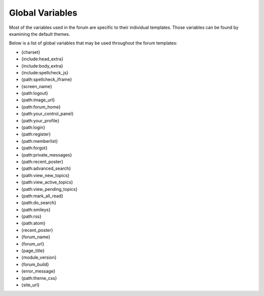 Global Variables
================

Most of the variables used in the forum are specific to their individual
templates. Those variables can be found by examining the default themes.

Below is a list of global variables that may be used throughout the
forum templates:

-  {charset}
-  {include:head\_extra}
-  {include:body\_extra}
-  {include:spellcheck\_js}
-  {path:spellcheck\_iframe}
-  {screen\_name}
-  {path:logout}
-  {path:image\_url}
-  {path:forum\_home}
-  {path:your\_control\_panel}
-  {path:your\_profile}
-  {path:login}
-  {path:register}
-  {path:memberlist}
-  {path:forgot}
-  {path:private\_messages}
-  {path:recent\_poster}
-  {path:advanced\_search}
-  {path:view\_new\_topics}
-  {path:view\_active\_topics}
-  {path:view\_pending\_topics}
-  {path:mark\_all\_read}
-  {path:do\_search}
-  {path:smileys}
-  {path:rss}
-  {path:atom}
-  {recent\_poster}
-  {forum\_name}
-  {forum\_url}
-  {page\_title}
-  {module\_version}
-  {forum\_build}
-  {error\_message}
-  {path:theme\_css}
-  {site\_url}

